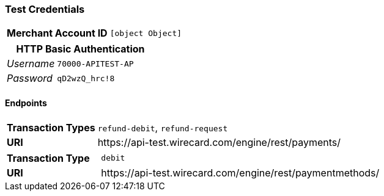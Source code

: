 === Test Credentials
[cols="1v,2"]
|===
h| Merchant Account ID | `[object Object]`
|===

[cols="1v,2"]
|===
2+|HTTP Basic Authentication

e| Username | `70000-APITEST-AP`
e| Password | `qD2wzQ_hrc!8`
|===

==== Endpoints

[cols="1v,3"]
|===
s| Transaction Types | `refund-debit`, `refund-request`
s| URI | \https://api-test.wirecard.com/engine/rest/payments/
|===

[cols="1v,3"]
|===
s| Transaction Type | `debit`
s| URI | \https://api-test.wirecard.com/engine/rest/paymentmethods/
|===


